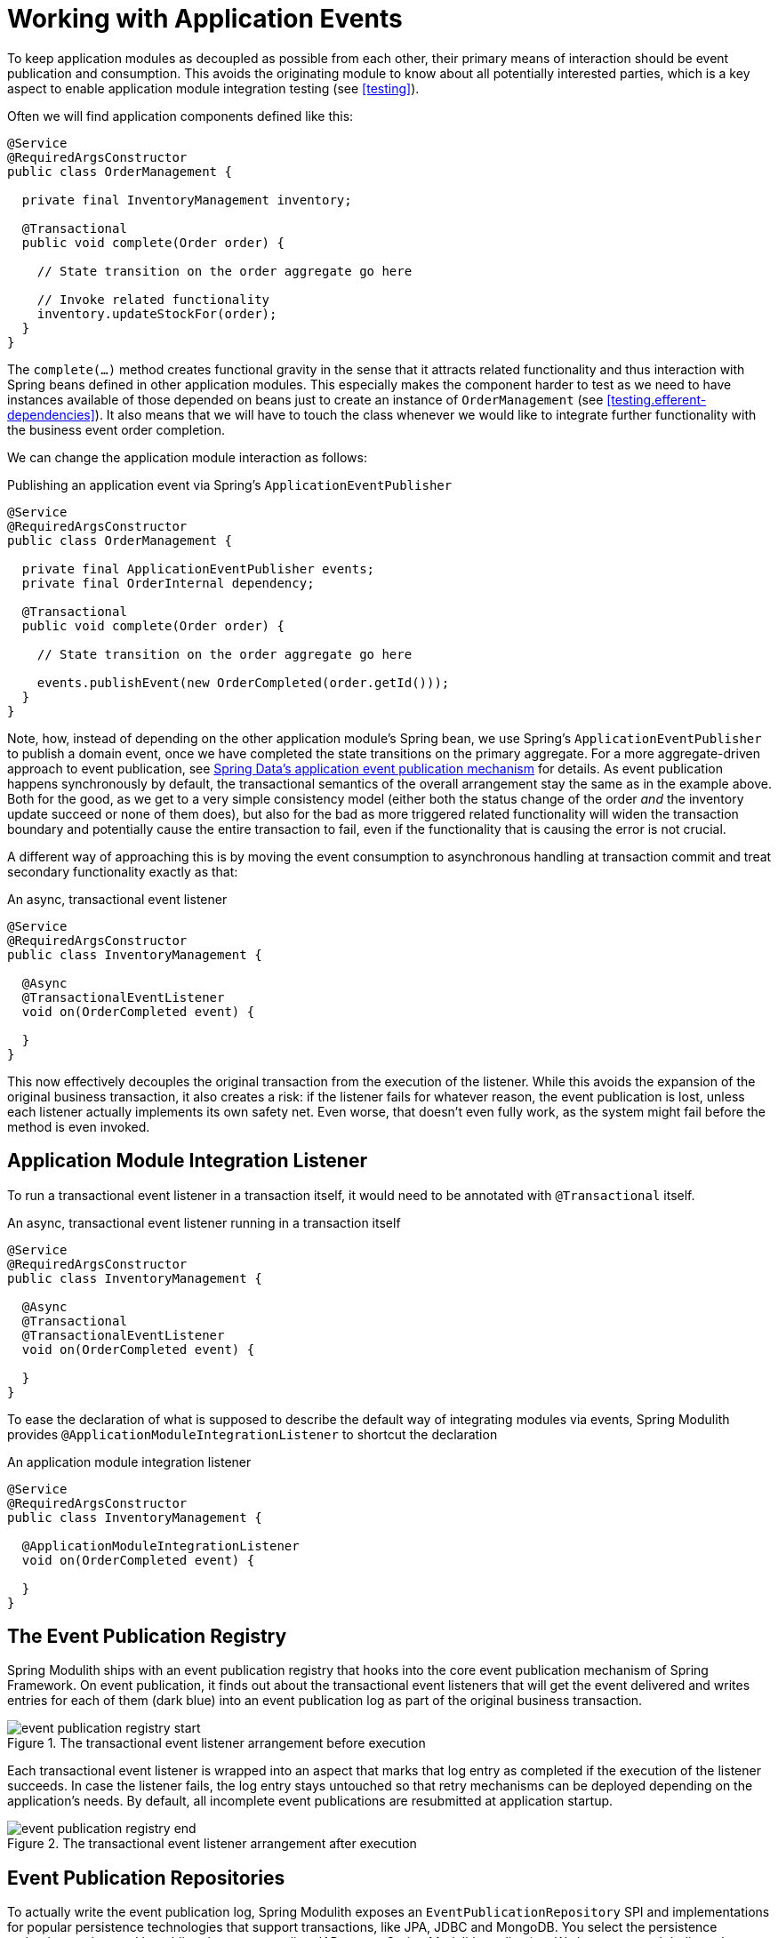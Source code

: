 [[events]]
:imagesdir: images
= Working with Application Events

To keep application modules as decoupled as possible from each other, their primary means of interaction should be event publication and consumption.
This avoids the originating module to know about all potentially interested parties, which is a key aspect to enable application module integration testing (see <<testing>>).

Often we will find application components defined like this:

[source, java]
----
@Service
@RequiredArgsConstructor
public class OrderManagement {

  private final InventoryManagement inventory;

  @Transactional
  public void complete(Order order) {

    // State transition on the order aggregate go here

    // Invoke related functionality
    inventory.updateStockFor(order);
  }
}
----

The `complete(…)` method creates functional gravity in the sense that it attracts related functionality and thus interaction with Spring beans defined in other application modules.
This especially makes the component harder to test as we need to have instances available of those depended on beans just to create an instance of `OrderManagement` (see <<testing.efferent-dependencies>>).
It also means that we will have to touch the class whenever we would like to integrate further functionality with the business event order completion.

We can change the application module interaction as follows:

.Publishing an application event via Spring's `ApplicationEventPublisher`
[source, java]
----
@Service
@RequiredArgsConstructor
public class OrderManagement {

  private final ApplicationEventPublisher events;
  private final OrderInternal dependency;

  @Transactional
  public void complete(Order order) {

    // State transition on the order aggregate go here

    events.publishEvent(new OrderCompleted(order.getId()));
  }
}
----

Note, how, instead of depending on the other application module's Spring bean, we use Spring's `ApplicationEventPublisher` to publish a domain event, once we have completed the state transitions on the primary aggregate.
For a more aggregate-driven approach to event publication, see https://docs.spring.io/spring-data/data-commons/docs/current/reference/html/#core.domain-events[Spring Data's application event publication mechanism] for details.
As event publication happens synchronously by default, the transactional semantics of the overall arrangement stay the same as in the example above.
Both for the good, as we get to a very simple consistency model (either both the status change of the order _and_ the inventory update succeed or none of them does), but also for the bad as more triggered related functionality will widen the transaction boundary and potentially cause the entire transaction to fail, even if the functionality that is causing the error is not crucial.

A different way of approaching this is by moving the event consumption to asynchronous handling at transaction commit and treat secondary functionality exactly as that:

.An async, transactional event listener
[source, java]
----
@Service
@RequiredArgsConstructor
public class InventoryManagement {

  @Async
  @TransactionalEventListener
  void on(OrderCompleted event) {

  }
}
----

This now effectively decouples the original transaction from the execution of the listener.
While this avoids the expansion of the original business transaction, it also creates a risk: if the listener fails for whatever reason, the event publication is lost, unless each listener actually implements its own safety net.
Even worse, that doesn't even fully work, as the system might fail before the method is even invoked.

[[events.amil]]
== Application Module Integration Listener

To run a transactional event listener in a transaction itself, it would need to be annotated with `@Transactional` itself.

.An async, transactional event listener running in a transaction itself
[source, java]
----
@Service
@RequiredArgsConstructor
public class InventoryManagement {

  @Async
  @Transactional
  @TransactionalEventListener
  void on(OrderCompleted event) {

  }
}
----

To ease the declaration of what is supposed to describe the default way of integrating modules via events, Spring Modulith provides `@ApplicationModuleIntegrationListener` to shortcut the declaration

.An application module integration listener
[source, java]
----
@Service
@RequiredArgsConstructor
public class InventoryManagement {

  @ApplicationModuleIntegrationListener
  void on(OrderCompleted event) {

  }
}
----

[[events.publication-registry]]
== The Event Publication Registry

Spring Modulith ships with an event publication registry that hooks into the core event publication mechanism of Spring Framework.
On event publication, it finds out about the transactional event listeners that will get the event delivered and writes entries for each of them (dark blue) into an event publication log as part of the original business transaction.

.The transactional event listener arrangement before execution
image::event-publication-registry-start.png[]

Each transactional event listener is wrapped into an aspect that marks that log entry as completed if the execution of the listener succeeds.
In case the listener fails, the log entry stays untouched so that retry mechanisms can be deployed depending on the application's needs.
By default, all incomplete event publications are resubmitted at application startup.

.The transactional event listener arrangement after execution
image::event-publication-registry-end.png[]

[[events.publication-repositories]]
== Event Publication Repositories

To actually write the event publication log, Spring Modulith exposes an `EventPublicationRepository` SPI and implementations for popular persistence technologies that support transactions, like JPA, JDBC and MongoDB.
You select the persistence technology to be used by adding the corresponding JAR to your Spring Modulith application.
We have prepared dedicated <<events.starters, starters>> to ease that task.

The JDBC-based implementation will create a dedicated table for the event publication log, unless a table with a particular name already exists.
For details, please consult the <<appendix.schemas, schema overview>> in the appendix.

[[events.serialization]]
== Event Serializer

Each log entry contains the original event in serialized form.
The `EventSerializer` abstraction contained in `spring-modulith-events-core` allows plugging different strategies for how to turn the event instances into a format suitable for the datastore.
Spring Modulith provides a Jackson-based JSON implementation through the `spring-modulith-events-jackson` artifact, which registers a `JacksonEventSerializer` consuming an `ObjectMapper` through standard Spring Boot auto-configuration by default.

[[events.starters]]
== Spring Boot Event Registry Starters

Using the transactional event publication log requires a combination of artifacts added to your application.
To ease that task, Spring Modulith provides starter POMs that are centered around the <<events.publication-repositories, persistence technology>> to be used and default to the Jackson-based `EventSerializer` implementation.
The following starters are available:

* `spring-modulith-starter-jpa` -- Using JPA as persistence technology.
* `spring-modulith-starter-jdbc` -- Using JDBC as persistence technology. Also works in JPA-based applications but bypasses your JPA provider for actual event persistence.
* `spring-modulith-starter-mongodb` -- Using MongoDB behind Spring Data MongoDB.

[[events.integration-testing]]
== Integration Testing Application Modules Working with Events

Integration tests for application modules that interact with other modules' Spring beans usually have those mocked and the test cases verify the interaction by verifying that that mock bean was invoked in a particular way.

.Traditional integration testing of the application module interaction
[source, java, subs="quotes"]
----
@ApplicationModuleTest
class InventoryIntegrationTests {

  **@MockBean SomeOtherComponent someOtherComponent;**

  @Test
  void someTestMethod() {

    // Given
    // When
    // Then
    **verify(someOtherComponent).someMethodCall();**
  }
}
----

In an event-based application interaction model, the dependency to the other application module's Spring bean is gone and we have nothing to verify.
Spring Modulith's `@ApplicationModuleTest` enables the ability to get a `PublishedEvents` instance injected into the test method to verify a particular set of events has been published during the course of the business operation under test.

.Event-based intergration testing of the application module arrangement
[source, java, subs="quotes"]
----
@ApplicationModuleTest
class InventoryIntegrationTests {

  @Test
  void someTestMethod(**PublishedEvents events**) {

    // Given
    // When
    // Then
    **assertThat(events.…).…;**
  }
}
----
